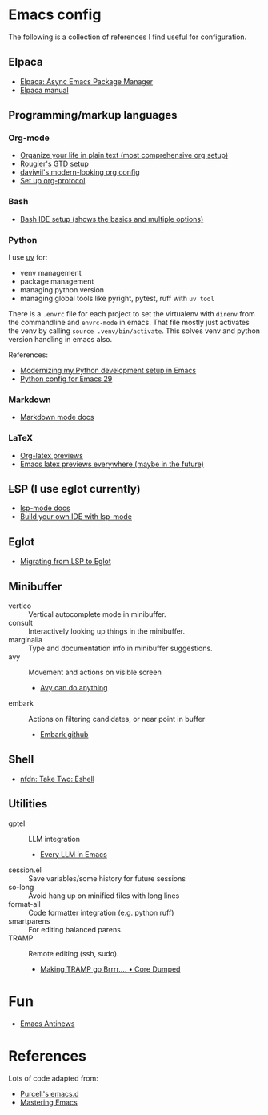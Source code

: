 * Emacs config
The following is a collection of references I find useful for configuration.
** Elpaca
- [[https://www.youtube.com/watch?v=5Ud-TE3iIQY][Elpaca: Async Emacs Package Manager]]
- [[https://github.com/progfolio/elpaca/blob/master/doc/manual.md][Elpaca manual]]
** Programming/markup languages
*** Org-mode
- [[https://doc.norang.ca/org-mode.html][Organize your life in plain text (most comprehensive org setup)]]
- [[https://github.com/rougier/emacs-gtd][Rougier's GTD setup]]
- [[https://github.com/daviwil/dotfiles/blob/359ce71a36686e7737f9986fa12fcdf8ac3b7f11/.emacs.d/modules/dw-workflow.el#L71][daviwil's modern-looking org config]]
- [[https://orgmode.org/worg/org-contrib/org-protocol.html][Set up org-protocol]]
*** Bash
- [[https://www.youtube.com/watch?v=LTC6SP7R1hA][Bash IDE setup (shows the basics and multiple options)]]
*** Python
I use [[https://github.com/astral-sh/uv][uv]] for:
- venv management
- package management 
- managing python version
- managing global tools like pyright, pytest, ruff with ~uv tool~

There is a ~.envrc~ file for each project to set the virtualenv with
~direnv~ from the commandline and ~envrc-mode~ in emacs. That file
mostly just activates the venv by calling ~source .venv/bin/activate~.
This solves venv and python version handling in emacs also.

References:
- [[https://slinkp.com/python-emacs-lsp-20231229.html][Modernizing my Python development setup in Emacs]]
- [[https://www.youtube.com/watch?v=SbTzIt6rISg][Python config for Emacs 29]]
*** Markdown
- [[https://jblevins.org/projects/markdown-mode/][Markdown mode docs]]
*** LaTeX
- [[https://abode.karthinks.com/org-latex-preview/][Org-latex previews]]
- [[https://www.youtube.com/watch?v=u44X_th6_oY][Emacs latex previews everywhere (maybe in the future)]]
** +LSP+ (I use eglot currently)
- [[https://emacs-lsp.github.io/lsp-mode/][lsp-mode docs]]
- [[https://www.youtube.com/live/E-NAM9U5JYE?si=gUhYG3qCv5gl1vBf][Build your own IDE with lsp-mode]]
** Eglot
- [[https://andreyor.st/posts/2023-09-09-migrating-from-lsp-mode-to-eglot/][Migrating from LSP to Eglot]]
** Minibuffer 
- vertico :: Vertical autocomplete mode in minibuffer.
- consult :: Interactively looking up things in the minibuffer.
- marginalia :: Type and documentation info in minibuffer suggestions.
- avy :: Movement and actions on visible screen
  + [[https://karthinks.com/software/avy-can-do-anything/][Avy can do anything]]
- embark :: Actions on filtering candidates, or near point in buffer
  + [[https://github.com/oantolin/embark][Embark github]]
** Shell
- [[http://yummymelon.com/devnull/take-two-eshell.html][nfdn: Take Two: Eshell]]
** Utilities
- gptel :: LLM integration
  + [[https://www.youtube.com/watch?v=bsRnh_brggM][Every LLM in Emacs]]
- session.el :: Save variables/some history for future sessions
- so-long :: Avoid hang up on minified files with long lines
- format-all :: Code formatter integration (e.g. python ruff)
- smartparens :: For editing balanced parens.
- TRAMP :: Remote editing (ssh, sudo).
  - [[https://coredumped.dev/2025/06/18/making-tramp-go-brrrr./][Making TRAMP go Brrrr…. • Core Dumped]]
* Fun
- [[https://www.gnu.org/software/emacs/manual/html_node/elisp/Antinews.html][Emacs Antinews]]
* References
Lots of code adapted from:
- [[https://github.com/purcell/emacs.d][Purcell's emacs.d]]
- [[https://www.masteringemacs.org/][Mastering Emacs]]
